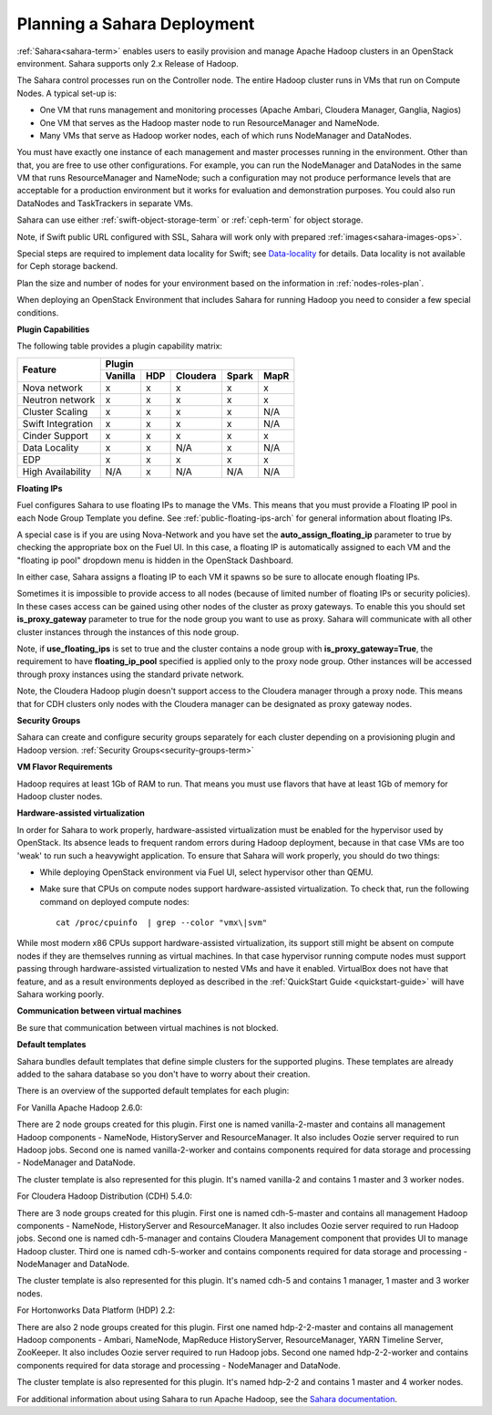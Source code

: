 
.. _sahara-plan:

Planning a Sahara Deployment
============================

:ref:`Sahara<sahara-term>` enables users
to easily provision and manage Apache Hadoop clusters
in an OpenStack environment.
Sahara supports only 2.x Release of Hadoop.

The Sahara control processes run on the Controller node.
The entire Hadoop cluster runs in VMs
that run on Compute Nodes.
A typical set-up is:

- One VM that runs management and monitoring processes (Apache Ambari,
  Cloudera Manager, Ganglia, Nagios)
- One VM that serves as the Hadoop master node
  to run ResourceManager and NameNode.
- Many VMs that serve as Hadoop worker nodes,
  each of which runs NodeManager and DataNodes.

You must have exactly one instance of each management and master processes
running in the environment. Other than that,
you are free to use other configurations.
For example, you can run the NodeManager and DataNodes
in the same VM that runs ResourceManager and NameNode;
such a configuration may not produce performance levels
that are acceptable for a production environment
but it works for evaluation and demonstration purposes.
You could also run DataNodes and TaskTrackers in separate VMs.

Sahara can use either :ref:`swift-object-storage-term` or :ref:`ceph-term`
for object storage.

Note, if Swift public URL configured with SSL, Sahara will work only with
prepared :ref:`images<sahara-images-ops>`.

Special steps are required to implement data locality for Swift;
see `Data-locality <http://docs.openstack.org/developer/sahara/userdoc/features.html#data-locality>`_
for details.
Data locality is not available for Ceph storage backend.

Plan the size and number of nodes for your environment
based on the information in :ref:`nodes-roles-plan`.

When deploying an OpenStack Environment
that includes Sahara for running Hadoop
you need to consider a few special conditions.

**Plugin Capabilities**

The following table provides a plugin capability matrix:

+--------------------------+---------+----------+----------+-------+------+
|                          | Plugin                                       |
|                          +---------+----------+----------+-------+------+
| Feature                  | Vanilla | HDP      | Cloudera | Spark | MapR |
+==========================+=========+==========+==========+=======+======+
| Nova network             | x       | x        | x        | x     | x    |
+--------------------------+---------+----------+----------+-------+------+
| Neutron network          | x       | x        | x        | x     | x    |
+--------------------------+---------+----------+----------+-------+------+
| Cluster Scaling          | x       | x        | x        | x     | N/A  |
+--------------------------+---------+----------+----------+-------+------+
| Swift Integration        | x       | x        | x        | x     | N/A  |
+--------------------------+---------+----------+----------+-------+------+
| Cinder Support           | x       | x        | x        | x     | x    |
+--------------------------+---------+----------+----------+-------+------+
| Data Locality            | x       | x        | N/A      | x     | N/A  |
+--------------------------+---------+----------+----------+-------+------+
| EDP                      | x       | x        | x        | x     | x    |
+--------------------------+---------+----------+----------+-------+------+
| High Availability        | N/A     | x        | N/A      | N/A   | N/A  |
+--------------------------+---------+----------+----------+-------+------+

**Floating IPs**

Fuel configures Sahara to use floating IPs to manage the VMs.
This means that you must provide a Floating IP pool
in each Node Group Template you define.
See :ref:`public-floating-ips-arch` for general information
about floating IPs.

A special case is if you are using Nova-Network
and you have set the **auto_assign_floating_ip** parameter to true
by checking the appropriate box on the Fuel UI.
In this case, a floating IP is automatically assigned to each VM
and the "floating ip pool" dropdown menu
is hidden in the OpenStack Dashboard.

In either case, Sahara assigns a floating IP to each VM it spawns
so be sure to allocate enough floating IPs.

Sometimes it is impossible to provide access to all nodes (because of limited
number of floating IPs or security policies). In these cases access can be
gained using other nodes of the cluster as proxy gateways. To enable this you
should set **is_proxy_gateway** parameter to true for the node group you want
to use as proxy. Sahara will communicate with all other cluster instances
through the instances of this node group.

Note, if **use_floating_ips** is set to true and the cluster contains a node
group with **is_proxy_gateway=True**, the requirement to have
**floating_ip_pool** specified is applied only to the proxy node group.
Other instances will be accessed through proxy instances using the standard
private network.

Note, the Cloudera Hadoop plugin doesn't support access to the Cloudera manager
through a proxy node. This means that for CDH clusters only nodes with
the Cloudera manager can be designated as proxy gateway nodes.

**Security Groups**

Sahara can create and configure security groups separately for each cluster
depending on a provisioning plugin and Hadoop version.
:ref:`Security Groups<security-groups-term>`

**VM Flavor Requirements**

Hadoop requires at least 1Gb of RAM to run.
That means you must use flavors that have
at least 1Gb of memory for Hadoop cluster nodes.

**Hardware-assisted virtualization**

In order for Sahara to work properly, hardware-assisted virtualization
must be enabled for the hypervisor used by OpenStack. Its absence leads
to frequent random errors during Hadoop deployment, because in that case
VMs are too 'weak' to run such a heavywight application. To ensure that
Sahara will work properly, you should do two things:

- While deploying OpenStack environment via Fuel UI, select hypervisor
  other than QEMU.
- Make sure that CPUs on compute nodes support
  hardware-assisted virtualization. To check that, run
  the following command on deployed compute nodes:

  ::

      cat /proc/cpuinfo  | grep --color "vmx\|svm"

While most modern x86 CPUs support hardware-assisted virtualization,
its support still might be absent on compute nodes if they are themselves
running as virtual machines. In that case hypervisor running compute
nodes must support passing through hardware-assisted virtualization to
nested VMs and have it enabled. VirtualBox does not have that feature,
and as a result environments deployed as described in the :ref:`QuickStart 
Guide <quickstart-guide>` will have Sahara working poorly.

**Communication between virtual machines**

Be sure that communication between virtual machines is not blocked.

**Default templates**

Sahara bundles default templates that define simple clusters for the supported
plugins. These templates are already added to the sahara database so you don't
have to worry about their creation.

There is an overview of the supported default templates for each plugin:

For Vanilla Apache Hadoop 2.6.0:

There are 2 node groups created for this plugin. First one is named
vanilla-2-master and contains all management Hadoop components - NameNode,
HistoryServer and ResourceManager. It also includes Oozie server required to
run Hadoop jobs. Second one is named vanilla-2-worker and contains components
required for data storage and processing - NodeManager and DataNode.

The cluster template is also represented for this plugin. It's named vanilla-2
and contains 1 master and 3 worker nodes.

For Cloudera Hadoop Distribution (CDH) 5.4.0:

There are 3 node groups created for this plugin. First one is named
cdh-5-master and contains all management Hadoop components - NameNode,
HistoryServer and ResourceManager. It also includes Oozie server required to
run Hadoop jobs. Second one is named cdh-5-manager and contains Cloudera
Management component that provides UI to manage Hadoop cluster. Third one is
named cdh-5-worker and contains components required for data storage and
processing - NodeManager and DataNode.

The cluster template is also represented for this plugin. It's named cdh-5
and contains 1 manager, 1 master and 3 worker nodes.

For Hortonworks Data Platform (HDP) 2.2:

There are also 2 node groups created for this plugin. First one named
hdp-2-2-master and contains all management Hadoop components - Ambari,
NameNode, MapReduce HistoryServer, ResourceManager, YARN Timeline Server,
ZooKeeper. It also includes Oozie server required to run Hadoop jobs.
Second one named hdp-2-2-worker and contains components required for data
storage and processing - NodeManager and DataNode.

The cluster template is also represented for this plugin. It's named hdp-2-2
and contains 1 master and 4 worker nodes.


For additional information about using Sahara to run
Apache Hadoop, see the
`Sahara documentation <http://docs.openstack.org/developer/sahara/overview.html>`_.
